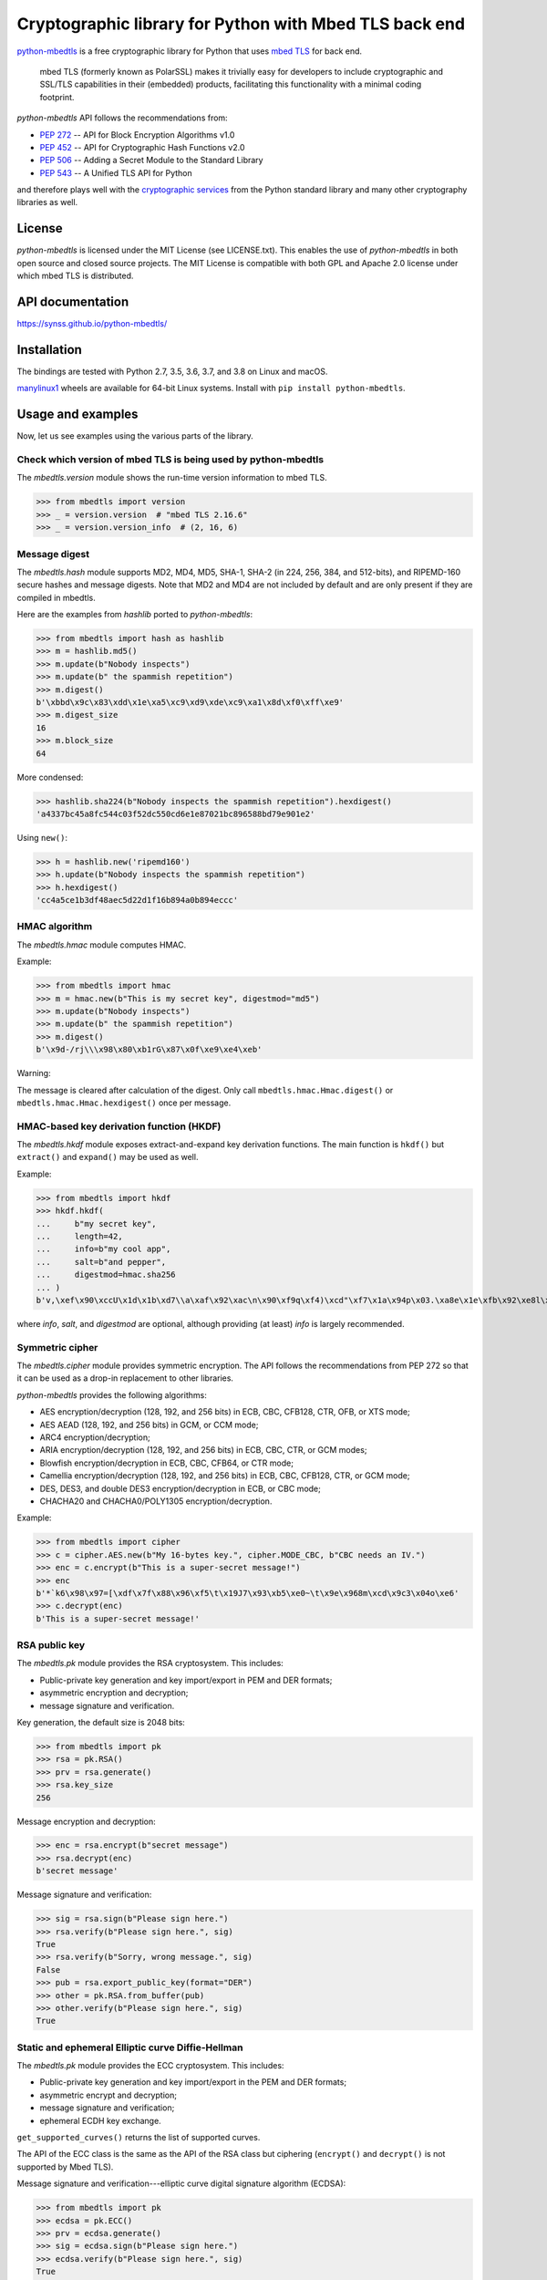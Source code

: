 .. vim:tw=72

=======================================================
Cryptographic library for Python with Mbed TLS back end
=======================================================

.. image::
   https://circleci.com/gh/Synss/python-mbedtls/tree/master.svg?style=svg
   :target: https://circleci.com/gh/Synss/python-mbedtls/tree/master

.. image::
   https://travis-ci.org/Synss/python-mbedtls.svg?branch=master
   :target: https://travis-ci.org/Synss/python-mbedtls

.. image::
   https://coveralls.io/repos/github/Synss/python-mbedtls/badge.svg?branch=master
   :target: https://coveralls.io/github/Synss/python-mbedtls?branch=master


`python-mbedtls`_ is a free cryptographic library for Python that uses
`mbed TLS`_ for back end.

   mbed TLS (formerly known as PolarSSL) makes it trivially easy for
   developers to include cryptographic and SSL/TLS capabilities in their
   (embedded) products, facilitating this functionality with a minimal
   coding footprint.

*python-mbedtls* API follows the recommendations from:

* `PEP 272`_ -- API for Block Encryption Algorithms v1.0
* `PEP 452`_ -- API for Cryptographic Hash Functions v2.0
* `PEP 506`_ -- Adding a Secret Module to the Standard Library
* `PEP 543`_ -- A Unified TLS API for Python

and therefore plays well with the `cryptographic services`_ from the
Python standard library and many other cryptography libraries as well.

.. _python-mbedtls: https://synss.github.io/python-mbedtls
.. _mbed TLS: https://tls.mbed.org
.. _PEP 272: https://www.python.org/dev/peps/pep-0272/
.. _PEP 452: https://www.python.org/dev/peps/pep-0452/
.. _PEP 506: https://www.python.org/dev/peps/pep-0506/
.. _PEP 543: https://www.python.org/dev/peps/pep-0543/
.. _cryptographic services: https://docs.python.org/3/library/crypto.html
.. _PyCrypto: https://www.dlitz.net/software/pycrypto/
.. _hashlib: https://docs.python.org/3.6/library/hashlib.html
.. _hmac: https://docs.python.org/3.6/library/hmac.html


License
=======

*python-mbedtls* is licensed under the MIT License (see LICENSE.txt).
This enables the use of *python-mbedtls* in both open source and closed
source projects.  The MIT License is compatible with both GPL and Apache
2.0 license under which mbed TLS is distributed.


API documentation
=================

https://synss.github.io/python-mbedtls/


Installation
============

The bindings are tested with Python 2.7, 3.5, 3.6, 3.7, and 3.8 on Linux
and macOS.

`manylinux1`_ wheels are available for 64-bit Linux systems.  Install
with ``pip install python-mbedtls``.

.. _manylinux1: https://www.python.org/dev/peps/pep-0513/


Usage and examples
==================

Now, let us see examples using the various parts of the library.


Check which version of mbed TLS is being used by python-mbedtls
---------------------------------------------------------------

The *mbedtls.version* module shows the run-time version
information to mbed TLS.

>>> from mbedtls import version
>>> _ = version.version  # "mbed TLS 2.16.6"
>>> _ = version.version_info  # (2, 16, 6)


Message digest
--------------

The *mbedtls.hash* module supports MD2, MD4, MD5, SHA-1, SHA-2
(in 224, 256, 384, and 512-bits), and RIPEMD-160 secure hashes
and message digests.  Note that MD2 and MD4 are not included
by default and are only present if they are compiled in mbedtls.

Here are the examples from *hashlib* ported to *python-mbedtls*:

>>> from mbedtls import hash as hashlib
>>> m = hashlib.md5()
>>> m.update(b"Nobody inspects")
>>> m.update(b" the spammish repetition")
>>> m.digest()
b'\xbbd\x9c\x83\xdd\x1e\xa5\xc9\xd9\xde\xc9\xa1\x8d\xf0\xff\xe9'
>>> m.digest_size
16
>>> m.block_size
64

More condensed:

>>> hashlib.sha224(b"Nobody inspects the spammish repetition").hexdigest()
'a4337bc45a8fc544c03f52dc550cd6e1e87021bc896588bd79e901e2'

Using ``new()``:

>>> h = hashlib.new('ripemd160')
>>> h.update(b"Nobody inspects the spammish repetition")
>>> h.hexdigest()
'cc4a5ce1b3df48aec5d22d1f16b894a0b894eccc'


HMAC algorithm
--------------

The *mbedtls.hmac* module computes HMAC.

Example:

>>> from mbedtls import hmac
>>> m = hmac.new(b"This is my secret key", digestmod="md5")
>>> m.update(b"Nobody inspects")
>>> m.update(b" the spammish repetition")
>>> m.digest()
b'\x9d-/rj\\\x98\x80\xb1rG\x87\x0f\xe9\xe4\xeb'

Warning:

The message is cleared after calculation of the digest.  Only call
``mbedtls.hmac.Hmac.digest()`` or ``mbedtls.hmac.Hmac.hexdigest()``
once per message.


HMAC-based key derivation function (HKDF)
-----------------------------------------

The *mbedtls.hkdf* module exposes extract-and-expand key derivation
functions.  The main function is ``hkdf()`` but ``extract()`` and
``expand()`` may be used as well.

Example:

>>> from mbedtls import hkdf
>>> hkdf.hkdf(
...     b"my secret key",
...     length=42,
...     info=b"my cool app",
...     salt=b"and pepper",
...     digestmod=hmac.sha256
... )
b'v,\xef\x90\xccU\x1d\x1b\xd7\\a\xaf\x92\xac\n\x90\xf9q\xf4)\xcd"\xf7\x1a\x94p\x03.\xa8e\x1e\xfb\x92\xe8l\x0cc\xf8e\rvj'

where *info*, *salt*, and *digestmod* are optional, although providing
(at least) *info* is largely recommended.


Symmetric cipher
----------------

The *mbedtls.cipher* module provides symmetric encryption.  The API
follows the recommendations from PEP 272 so that it can be used as a
drop-in replacement to other libraries.

*python-mbedtls* provides the following algorithms:

- AES encryption/decryption (128, 192, and 256 bits) in ECB, CBC, CFB128,
  CTR, OFB, or XTS mode;
- AES AEAD (128, 192, and 256 bits) in GCM, or CCM mode;
- ARC4 encryption/decryption;
- ARIA encryption/decryption (128, 192, and 256 bits) in ECB, CBC,
  CTR, or GCM modes;
- Blowfish encryption/decryption in ECB, CBC, CFB64, or CTR mode;
- Camellia encryption/decryption (128, 192, and 256 bits) in ECB, CBC,
  CFB128, CTR, or GCM mode;
- DES, DES3, and double DES3 encryption/decryption in ECB, or CBC mode;
- CHACHA20 and CHACHA0/POLY1305 encryption/decryption.

Example:

>>> from mbedtls import cipher
>>> c = cipher.AES.new(b"My 16-bytes key.", cipher.MODE_CBC, b"CBC needs an IV.")
>>> enc = c.encrypt(b"This is a super-secret message!")
>>> enc
b'*`k6\x98\x97=[\xdf\x7f\x88\x96\xf5\t\x19J7\x93\xb5\xe0~\t\x9e\x968m\xcd\x9c3\x04o\xe6'
>>> c.decrypt(enc)
b'This is a super-secret message!'


RSA public key
--------------

The *mbedtls.pk* module provides the RSA cryptosystem.  This includes:

- Public-private key generation and key import/export in PEM and DER
  formats;
- asymmetric encryption and decryption;
- message signature and verification.

Key generation, the default size is 2048 bits:

>>> from mbedtls import pk
>>> rsa = pk.RSA()
>>> prv = rsa.generate()
>>> rsa.key_size
256

Message encryption and decryption:

>>> enc = rsa.encrypt(b"secret message")
>>> rsa.decrypt(enc)
b'secret message'

Message signature and verification:

>>> sig = rsa.sign(b"Please sign here.")
>>> rsa.verify(b"Please sign here.", sig)
True
>>> rsa.verify(b"Sorry, wrong message.", sig)
False
>>> pub = rsa.export_public_key(format="DER")
>>> other = pk.RSA.from_buffer(pub)
>>> other.verify(b"Please sign here.", sig)
True


Static and ephemeral Elliptic curve Diffie-Hellman
--------------------------------------------------

The *mbedtls.pk* module provides the ECC cryptosystem.  This includes:

- Public-private key generation and key import/export in the PEM and DER
  formats;
- asymmetric encrypt and decryption;
- message signature and verification;
- ephemeral ECDH key exchange.

``get_supported_curves()`` returns the list of supported curves.

The API of the ECC class is the same as the API of the RSA class
but ciphering (``encrypt()`` and ``decrypt()`` is not supported by
Mbed TLS).

Message signature and verification---elliptic curve digital signature
algorithm (ECDSA):

>>> from mbedtls import pk
>>> ecdsa = pk.ECC()
>>> prv = ecdsa.generate()
>>> sig = ecdsa.sign(b"Please sign here.")
>>> ecdsa.verify(b"Please sign here.", sig)
True
>>> ecdsa.verify(b"Sorry, wrong message.", sig)
False
>>> pub = ecdsa.export_public_key(format="DER")
>>> other = pk.ECC.from_buffer(pub)
>>> other.verify(b"Please sign here.", sig)
True

The classes ``ECDHServer`` and ``ECDHClient`` may be used for ephemeral
ECDH.  The key exchange is as follows:

>>> ecdh_srv = pk.ECDHServer()
>>> ecdh_cli = pk.ECDHClient()

The server generates the ServerKeyExchange encrypted payload and
passes it to the client:

>>> ske = ecdh_srv.generate()
>>> ecdh_cli.import_SKE(ske)

then the client generates the ClientKeyExchange encrypted payload and
passes it back to the server:

>>> cke = ecdh_cli.generate()
>>> ecdh_srv.import_CKE(cke)

Now, client and server may generate their shared secret:

>>> secret = ecdh_srv.generate_secret()
>>> ecdh_cli.generate_secret() == secret
True
>>> ecdh_srv.shared_secret == ecdh_cli.shared_secret
True


Diffie-Hellman-Merkle key exchange
----------------------------------

The classes ``DHServer`` and ``DHClient`` may be used for DH Key
exchange.  The classes have the same API as ``ECDHServer``
and ``ECDHClient``, respectively.

The key exchange is as follow:

>>> from mbedtls.mpi import MPI
>>> from mbedtls import pk
>>> dh_srv = pk.DHServer(MPI.prime(128), MPI.prime(96))
>>> dh_cli = pk.DHClient(MPI.prime(128), MPI.prime(96))

The 128-bytes prime and the 96-bytes prime are the modulus ``P``
and the generator ``G``.

The server generates the ServerKeyExchange payload:

>>> ske = dh_srv.generate()
>>> dh_cli.import_SKE(ske)

The payload ends with ``G^X mod P`` where ``X`` is the secret value of
the server.

>>> cke = dh_cli.generate()
>>> dh_srv.import_CKE(cke)

``cke`` is ``G^Y mod P`` (with ``Y`` the secret value from the client)
returned as its representation in bytes so that it can be readily
transported over the network.

As in ECDH, client and server may now generate their shared secret:

>>> secret = dh_srv.generate_secret()
>>> dh_cli.generate_secret() == secret
True
>>> dh_srv.shared_secret == dh_cli.shared_secret
True


X.509 Certificate writing and parsing
-------------------------------------

The *mbedtls.x509* module can be used to parse X.509 certificates
or create and verify a certificate chain.

Here, the trusted root is a self-signed CA certificate
``ca0_crt`` signed by ``ca0_key``.

>>> import datetime as dt
>>>
>>> from mbedtls import hash as hashlib
>>> from mbedtls import pk
>>> from mbedtls import x509
>>>
>>> now = dt.datetime.utcnow()
>>> ca0_key = pk.RSA()
>>> _ = ca0_key.generate()
>>> ca0_csr = x509.CSR.new(ca0_key, "CN=Trusted CA", hashlib.sha256())
>>> ca0_crt = x509.CRT.selfsign(
...     ca0_csr, ca0_key,
...     not_before=now, not_after=now + dt.timedelta(days=90),
...     serial_number=0x123456,
...     basic_constraints=x509.BasicConstraints(True, 1))
...

An intermediate then issues a Certificate Singing Request (CSR) that the
root CA signs:

>>> ca1_key = pk.ECC()
>>> _ = ca1_key.generate()
>>> ca1_csr = x509.CSR.new(ca1_key, "CN=Intermediate CA", hashlib.sha256())
>>>
>>> ca1_crt = ca0_crt.sign(
...     ca1_csr, ca0_key, now, now + dt.timedelta(days=90), 0x123456, 
...     basic_constraints=x509.BasicConstraints(ca=True, max_path_length=3))
...

And finally, the intermediate CA signs a certificate for the
End Entity on the basis of a new CSR:

>>> ee0_key = pk.ECC()
>>> _ = ee0_key.generate()
>>> ee0_csr = x509.CSR.new(ee0_key, "CN=End Entity", hashlib.sha256())
>>>
>>> ee0_crt = ca1_crt.sign(
...     ee0_csr, ca1_key, now, now + dt.timedelta(days=90), 0x987654)
...

The emitting certificate can be used to verify the next certificate in
the chain:

>>> ca1_crt.verify(ee0_crt)
True
>>> ca0_crt.verify(ca1_crt)
True

Note, however, that this verification is only one step in a private key
infrastructure and does not take CRLs, path length, etc. into account.


TLS client and server
---------------------

The *mbedtls.tls* module provides TLS clients and servers.  The API
follows the recommendations of `PEP 543`_.  Note, however, that the
Python standard SSL library does not follow the PEP so that this
library may not be a drop-in replacement.

.. _PEP 543: https://www.python.org/dev/peps/pep-0543/

Here are some simple HTTP messages to pass from the client to the
server and back.

>>> get_request = "\r\n".join((
...     "GET / HTTP/1.0",
...     "",
...     "")).encode("ascii")
...
>>> http_response = "\r\n".join((
...     "HTTP/1.0 200 OK",
...     "Content-Type: text/html",
...     "",
...     "<h2>Test Server</h2>",
...     "<p>Successful connection.</p>",
...     "")).encode("ascii")
...
>>> http_error = "\r\n".join((
...     "HTTP/1.0 400 Bad Request",
...     "",
...     ""))
...

For this example, the trust store just consists in the root certificate
``ca0_crt`` from the previous section.

>>> from mbedtls import tls
>>> trust_store = tls.TrustStore()
>>> trust_store.add(ca0_crt)

The next step is to configure the TLS contexts for server and client.

>>> tls_srv_ctx = tls.ServerContext(tls.TLSConfiguration(
...     trust_store=trust_store,
...     certificate_chain=([ee0_crt, ca1_crt], ee0_key),
...     validate_certificates=False,
... ))
...
>>> tls_cli_ctx = tls.ClientContext(tls.TLSConfiguration(
...     trust_store=trust_store,
...     validate_certificates=True,
... ))
...

The contexts are used to wrap TCP sockets.

>>> import socket
>>> tls_srv = tls_srv_ctx.wrap_socket(
...     socket.socket(socket.AF_INET, socket.SOCK_STREAM)
... )
...

>>> from contextlib import suppress
>>> def block(callback, *args, **kwargs):
...     while True:
...         with suppress(tls.WantReadError, tls.WantWriteError):
...             return callback(*args, **kwargs)
...

The server starts in its own process in this example
because ``accept()`` is blocking.

>>> def server_main_loop(sock):
...     conn, addr = sock.accept()
...     block(conn.do_handshake)
...     data = conn.recv(1024)
...     if data == get_request:
...         conn.sendall(http_response)
...     else:
...         conn.sendall(http_error)
...

>>> port = 4433
>>> tls_srv.setsockopt(socket.SOL_SOCKET, socket.SO_REUSEADDR, 1)
>>> tls_srv.bind(("0.0.0.0", port))
>>> tls_srv.listen(1)

>>> import multiprocessing as mp
>>> runner = mp.Process(target=server_main_loop, args=(tls_srv, ))
>>> runner.start()

Finally, a client queries the server with the ``get_request``:

>>> tls_cli = tls_cli_ctx.wrap_socket(
...     socket.socket(socket.AF_INET, socket.SOCK_STREAM),
...     server_hostname=None,
... )
...
>>> tls_cli.connect(("localhost", port))
>>> block(tls_cli.do_handshake)
>>> tls_cli.send(get_request)
18
>>> response = block(tls_cli.recv, 1024)
>>> print(response.decode("ascii").replace("\r\n", "\n"))
HTTP/1.0 200 OK
Content-Type: text/html
<BLANKLINE>
<h2>Test Server</h2>
<p>Successful connection.</p>
<BLANKLINE>

The last step is to stop the extra process and close the sockets.

>>> tls_cli.close()
>>> runner.join(1.0)
>>> tls_srv.close()


DTLS client and server
----------------------

The *mbedtls.tls* module further provides DTLS (encrypted UDP
traffic).  Client and server must be bound and connected for
the handshake so that DTLS should use ``recv()`` and ``send()``
as well.

The example reuses the certificate and trust store from the TLS
example.  However server and client are now initialized with
``DTLSConfiguration`` instances instead of ``TLSConfiguration``.

>>> dtls_srv_ctx = tls.ServerContext(tls.DTLSConfiguration(
...     trust_store=trust_store,
...     certificate_chain=([ee0_crt, ca1_crt], ee0_key),
...     validate_certificates=False,
... ))
...
>>> dtls_cli_ctx = tls.ClientContext(tls.DTLSConfiguration(
...     trust_store=trust_store,
...     validate_certificates=True,
... ))

The DTLS contexts can now wrap UDP sockets.

>>> dtls_srv = dtls_srv_ctx.wrap_socket(
...     socket.socket(socket.AF_INET, socket.SOCK_DGRAM)
... )
...

Here again, the ``accept()`` method blocks until the server
receives a datagram.  The DTLS server handshake is performed in
two steps.  The first handshake is interrupted by an
HelloVerifyRequest exception.  The server should then set a
client-specific cookie and resume the handshake.  The second
step of the handshake should succeed.

>>> def dtls_server_main_loop(sock):
...     """A simple DTLS echo server."""
...     conn, addr = sock.accept()
...     conn.setcookieparam(addr[0].encode())
...     with suppress(tls.HelloVerifyRequest):
...        block(conn.do_handshake)
...     conn, addr = conn.accept()
...     conn.setcookieparam(addr[0].encode())
...     block(conn.do_handshake)
...     data = conn.recv(4096)
...     conn.send(data)
...

>>> port = 4443
>>> dtls_srv.setsockopt(socket.SOL_SOCKET, socket.SO_REUSEADDR, 1)
>>> dtls_srv.bind(("0.0.0.0", port))

In contrast with TCP (TLS), there is not call to ``listen()`` for UDP.

>>> runner = mp.Process(target=dtls_server_main_loop, args=(dtls_srv, ))
>>> runner.start()

The DTLS client is mostly identical to the TLS client:

>>> dtls_cli = dtls_cli_ctx.wrap_socket(
...     socket.socket(socket.AF_INET, socket.SOCK_DGRAM),
...     server_hostname=None,
... )
>>> dtls_cli.connect(("localhost", port))
>>> block(dtls_cli.do_handshake)
>>> DATAGRAM = b"hello datagram"
>>> block(dtls_cli.send, DATAGRAM)
14
>>> block(dtls_cli.recv, 4096)
b'hello datagram'

Now, the DTLS communication is complete.

>>> dtls_cli.close()
>>> runner.join(0.1)
>>> dtls_srv.close()


Pre-shared key (PSK) for TLS and DTLS
-------------------------------------

PSK authentication is supported for TLS and DTLS, both server
and client side.  The client configuration is a tuple with an
identifier (UTF-8 encoded) and the secret key,

>>> cli_conf = tls.DTLSConfiguration(
...     pre_shared_key=("client42", b"the secret")
... )

and the server configuration receives the key store as a
`Mapping[unicode, bytes]` of identifiers and keys.  For example,

>>> srv_conf = tls.DTLSConfiguration(
...     ciphers=(
...         # PSK Requires the selection PSK ciphers.
...         "TLS-ECDHE-PSK-WITH-CHACHA20-POLY1305-SHA256",
...         "TLS-RSA-PSK-WITH-CHACHA20-POLY1305-SHA256",
...         "TLS-PSK-WITH-CHACHA20-POLY1305-SHA256",
...     ),
...     pre_shared_key_store={
...         "client0": b"a secret",
...         "client1": b"other secret",
...         "client42": b"the secret",
...         "client100": b"yet another one",
...     },
... )

The rest of the session is the same as in the previous sections.
